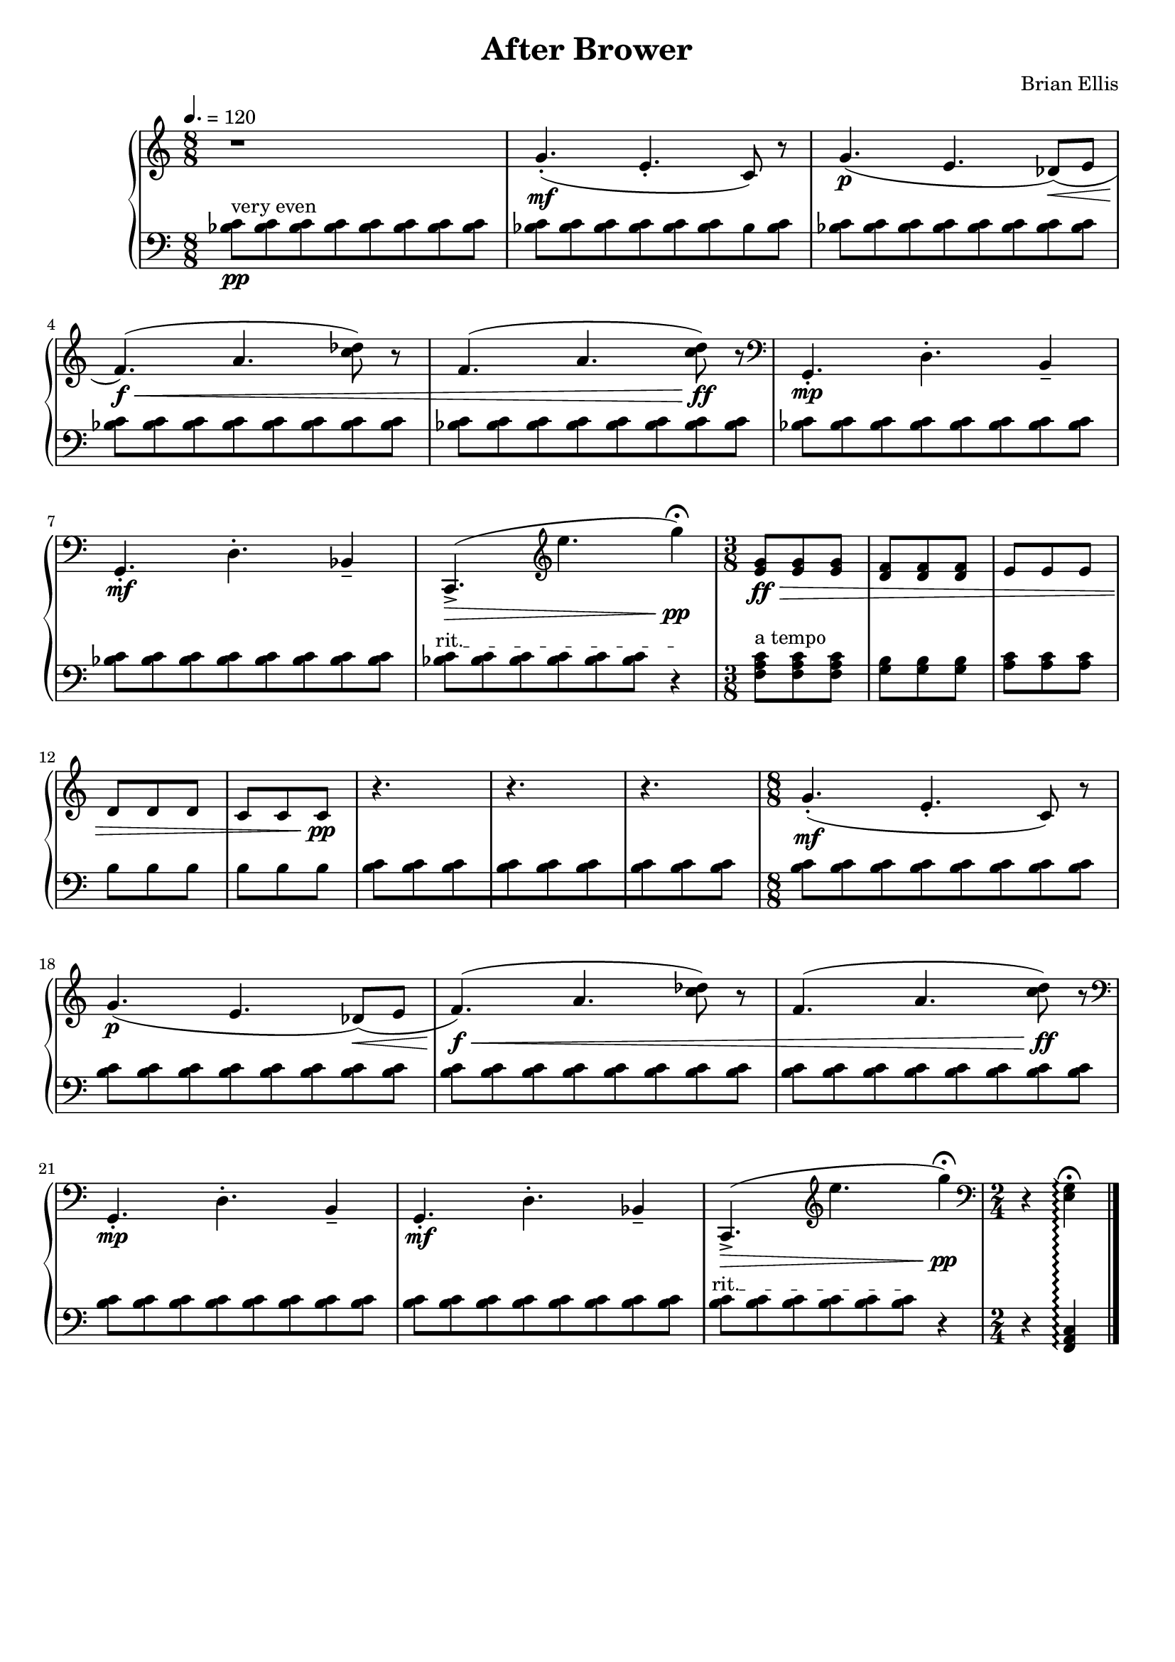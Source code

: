 \version "2.18.0"

#(set-global-staff-size 18)

\header {
	title = "After Brower"
	subtitle = ""
	composer = "Brian Ellis"
	tagline = ""
}

upper = \relative c'' {
  \clef treble
  \key c \major

  \time 8/8
	\tempo 4. = 120
	r1
	g4.\mf -.( e-. c8) r
	g'4.\p (e des8\<) ( e
	f4.\f\<) (a <c des>8) r
	f,4. (a <c d>8\ff) r
\clef bass
	g,,4.-.\mp d'-. b4--
	g4.-.\mf d'-. bes4--

	c,4.->\> ( \clef treble e''' g4\pp\fermata)
	<e, g>8\ff\> <e g> <e g>
	<d f> <d f> <d f>
	e e e
	d d d
	c c c\pp

	r4. r r 
	\time 8/8
	g'4.\mf -.( e-. c8) r
	g'4.\p (e des8\<) ( e
	f4.\f\<) (a <c des>8) r
	f,4. (a <c d>8\ff) r
\clef bass
	g,,4.-.\mp d'-. b4--
	g4.-.\mf d'-. bes4--
	c,4.->\> ( \clef treble e''' g4\pp\fermata)
\clef bass
	\time 2/4
	r4
	<e,, g> \fermata\arpeggio
}

lower = \relative c {
  \clef bass
  \key c \major
  \time 8/8

\override TextSpanner.bound-details.left.text =
  \markup { \upright "rit." }
	\set PianoStaff.connectArpeggios = ##t
	<bes' c>8^"very even"\pp
		[<bes c> <bes c> <bes c> <bes c> <bes c> <bes c> <bes c>]
	<bes c> [<bes c> <bes c> <bes c> <bes c> <bes c> <bes> <bes c>]
	<bes c> [<bes c> <bes c> <bes c> <bes c> <bes c> <bes c> <bes c>]
	<bes c> [<bes c> <bes c> <bes c> <bes c> <bes c> <bes c> <bes c>]
	<bes c> [<bes c> <bes c> <bes c> <bes c> <bes c> <bes c> <bes c>]
	<bes c> [<bes c> <bes c> <bes c> <bes c> <bes c> <bes c> <bes c>]
	<bes c> [<bes c> <bes c> <bes c> <bes c> <bes c> <bes c> <bes c>]
	<bes c>\startTextSpan 
		[<bes c> <bes c> <bes c> <bes c> <bes c>] r4\stopTextSpan

	\time 3/8
	<f a c>8^"a tempo" <f a c> <f a c>
	<g b> <g b> <g b>
	<a c> <a c> <a c>
	b b b
	b b b
	
	<b c> [<b c> <b c> <b c> <b c> <b c> <b c> <b c> <b c>]
	<b c> [<b c> <b c> <b c> <b c> <b c> <b c> <b c>]
	<b c> [<b c> <b c> <b c> <b c> <b c> <b c> <b c>]
	<b c> [<b c> <b c> <b c> <b c> <b c> <b c> <b c>]
	<b c> [<b c> <b c> <b c> <b c> <b c> <b c> <b c>]
	<b c> [<b c> <b c> <b c> <b c> <b c> <b c> <b c>]
	<b c> [<b c> <b c> <b c> <b c> <b c> <b c> <b c>]
	<b c>\startTextSpan
		[<b c> <b c> <b c> <b c> <b c>\stopTextSpan]
	r4
	r4
	<f, a c>\arpeggio
	
	\bar "|."

}

\score {
  \new PianoStaff <<
    \new Staff = "upper" \upper
    \new Staff = "lower" \lower
  >>
  \layout {
	\context {
      \Score
    	  \override SpacingSpanner
        	#'base-shortest-duration = #(ly:make-moment 1 32)
    }
	}
  \midi { }
}
